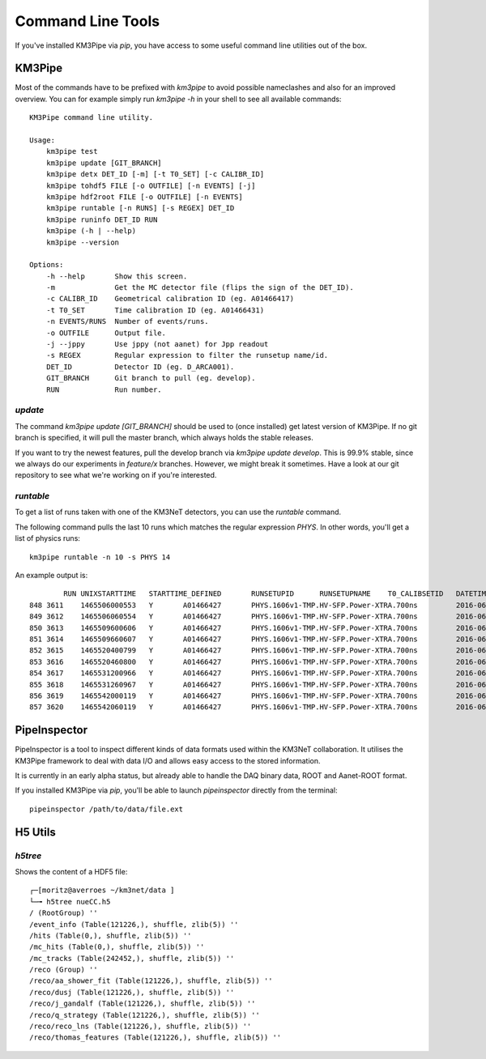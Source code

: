Command Line Tools
==================

If you've installed KM3Pipe via `pip`, you have access to some useful
command line utilities out of the box.

KM3Pipe
-------

Most of the commands have to be prefixed with `km3pipe` to avoid possible
nameclashes and also for an improved overview.
You can for example simply run `km3pipe -h` in your shell to see all available
commands::

    KM3Pipe command line utility.

    Usage:
        km3pipe test
        km3pipe update [GIT_BRANCH]
        km3pipe detx DET_ID [-m] [-t T0_SET] [-c CALIBR_ID]
        km3pipe tohdf5 FILE [-o OUTFILE] [-n EVENTS] [-j]
        km3pipe hdf2root FILE [-o OUTFILE] [-n EVENTS]
        km3pipe runtable [-n RUNS] [-s REGEX] DET_ID
        km3pipe runinfo DET_ID RUN
        km3pipe (-h | --help)
        km3pipe --version

    Options:
        -h --help       Show this screen.
        -m              Get the MC detector file (flips the sign of the DET_ID).
        -c CALIBR_ID    Geometrical calibration ID (eg. A01466417)
        -t T0_SET       Time calibration ID (eg. A01466431)
        -n EVENTS/RUNS  Number of events/runs.
        -o OUTFILE      Output file.
        -j --jppy       Use jppy (not aanet) for Jpp readout
        -s REGEX        Regular expression to filter the runsetup name/id.
        DET_ID          Detector ID (eg. D_ARCA001).
        GIT_BRANCH      Git branch to pull (eg. develop).
        RUN             Run number.


`update`
~~~~~~~~

The command `km3pipe update [GIT_BRANCH]` should be used to (once installed)
get latest version of KM3Pipe. If no git branch is specified, it will pull
the master branch, which always holds the stable releases.

If you want to try the newest features, pull the develop branch via
`km3pipe update develop`. This is 99.9% stable, since we always do our
experiments in `feature/x` branches. However, we might break it sometimes.
Have a look at our git repository to see what we're working on if you're
interested.

`runtable`
~~~~~~~~~~

To get a list of runs taken with one of the KM3NeT detectors, you can use
the `runtable` command.

The following command pulls the last 10 runs which matches the regular
expression `PHYS`. In other words, you'll get a list of physics runs::

    km3pipe runtable -n 10 -s PHYS 14

An example output is::

            RUN	UNIXSTARTTIME	STARTTIME_DEFINED	RUNSETUPID	RUNSETUPNAME	T0_CALIBSETID	DATETIME
    848	3611	1465506000553	Y	A01466427	PHYS.1606v1-TMP.HV-SFP.Power-XTRA.700ns		2016-06-09 21:00:00.553000+00:00
    849	3612	1465506060554	Y	A01466427	PHYS.1606v1-TMP.HV-SFP.Power-XTRA.700ns		2016-06-09 21:01:00.554000+00:00
    850	3613	1465509600606	Y	A01466427	PHYS.1606v1-TMP.HV-SFP.Power-XTRA.700ns		2016-06-09 22:00:00.606000+00:00
    851	3614	1465509660607	Y	A01466427	PHYS.1606v1-TMP.HV-SFP.Power-XTRA.700ns		2016-06-09 22:01:00.607000+00:00
    852	3615	1465520400799	Y	A01466427	PHYS.1606v1-TMP.HV-SFP.Power-XTRA.700ns		2016-06-10 01:00:00.799000+00:00
    853	3616	1465520460800	Y	A01466427	PHYS.1606v1-TMP.HV-SFP.Power-XTRA.700ns		2016-06-10 01:01:00.800000+00:00
    854	3617	1465531200966	Y	A01466427	PHYS.1606v1-TMP.HV-SFP.Power-XTRA.700ns		2016-06-10 04:00:00.966000+00:00
    855	3618	1465531260967	Y	A01466427	PHYS.1606v1-TMP.HV-SFP.Power-XTRA.700ns		2016-06-10 04:01:00.967000+00:00
    856	3619	1465542000119	Y	A01466427	PHYS.1606v1-TMP.HV-SFP.Power-XTRA.700ns		2016-06-10 07:00:00.119000+00:00
    857	3620	1465542060119	Y	A01466427	PHYS.1606v1-TMP.HV-SFP.Power-XTRA.700ns		2016-06-10 07:01:00.119000+00:00


PipeInspector
-------------

PipeInspector is a tool to inspect different kinds of data formats used
within the KM3NeT collaboration. It utilises the KM3Pipe framework to
deal with data I/O and allows easy access to the stored information.

.. image:: http://tamasgal.com/km3net/PipeInspector_Screenshot.png
    :alt: PipeInspector
    :width: 700
    :align: center

It is currently in an early alpha status, but already able to handle the
DAQ binary data, ROOT and Aanet-ROOT format.

If you installed KM3Pipe via `pip`, you'll be able to launch `pipeinspector`
directly from the terminal::

    pipeinspector /path/to/data/file.ext


H5 Utils
--------

`h5tree`
~~~~~~~~

Shows the content of a HDF5 file::

    ┌─[moritz@averroes ~/km3net/data ]
    └─╼ h5tree nueCC.h5
    / (RootGroup) ''
    /event_info (Table(121226,), shuffle, zlib(5)) ''
    /hits (Table(0,), shuffle, zlib(5)) ''
    /mc_hits (Table(0,), shuffle, zlib(5)) ''
    /mc_tracks (Table(242452,), shuffle, zlib(5)) ''
    /reco (Group) ''
    /reco/aa_shower_fit (Table(121226,), shuffle, zlib(5)) ''
    /reco/dusj (Table(121226,), shuffle, zlib(5)) ''
    /reco/j_gandalf (Table(121226,), shuffle, zlib(5)) ''
    /reco/q_strategy (Table(121226,), shuffle, zlib(5)) ''
    /reco/reco_lns (Table(121226,), shuffle, zlib(5)) ''
    /reco/thomas_features (Table(121226,), shuffle, zlib(5)) ''
